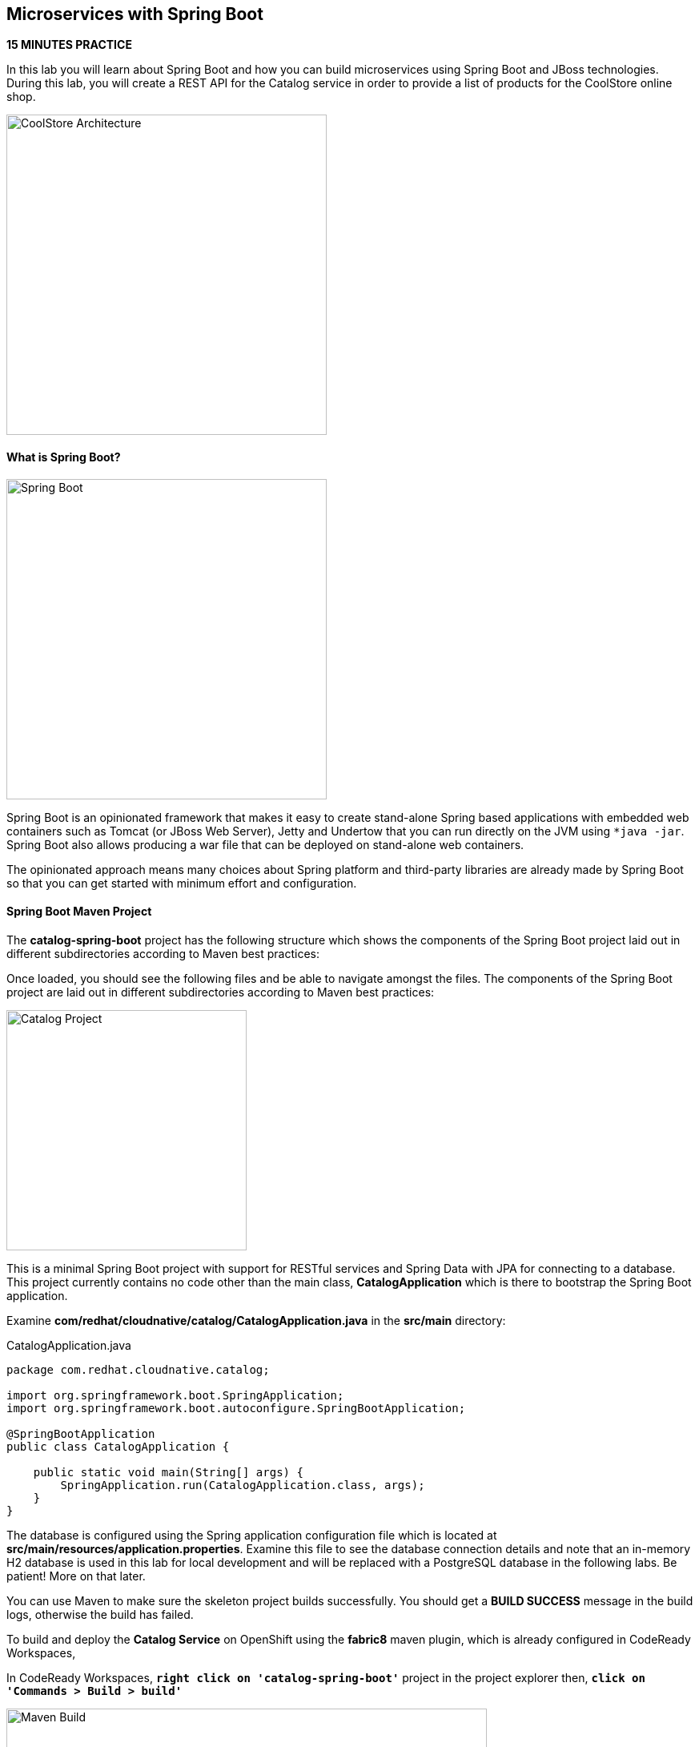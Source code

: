 ## Microservices with Spring Boot

*15 MINUTES PRACTICE*

In this lab you will learn about Spring Boot and how you can build microservices 
using Spring Boot and JBoss technologies. During this lab, you will create a REST API for 
the Catalog service in order to provide a list of products for the CoolStore online shop.

image:{% image_path coolstore-arch-catalog-spring-boot.png %}[CoolStore Architecture,400]

#### What is Spring Boot?

image:{% image_path spring-boot-logo.png %}[Spring Boot, 400]

Spring Boot is an opinionated framework that makes it easy to create stand-alone Spring based 
applications with embedded web containers such as Tomcat (or JBoss Web Server), Jetty and Undertow 
that you can run directly on the JVM using `*java -jar`. Spring Boot also allows producing a war 
file that can be deployed on stand-alone web containers.

The opinionated approach means many choices about Spring platform and third-party libraries 
are already made by Spring Boot so that you can get started with minimum effort and configuration.

#### Spring Boot Maven Project 

The **catalog-spring-boot** project has the following structure which shows the components of 
the Spring Boot project laid out in different subdirectories according to Maven best practices:

Once loaded, you should see the following files and be able to navigate amongst the files. The 
components of the Spring Boot project are laid out in different subdirectories according to Maven best practices:

image:{% image_path springboot-catalog-project.png %}[Catalog Project,300]

This is a minimal Spring Boot project with support for RESTful services and Spring Data with JPA for connecting
to a database. This project currently contains no code other than the main class, ***CatalogApplication***
which is there to bootstrap the Spring Boot application.

Examine ***com/redhat/cloudnative/catalog/CatalogApplication.java*** in the **src/main** directory:

[source,java]
.CatalogApplication.java
----
package com.redhat.cloudnative.catalog;

import org.springframework.boot.SpringApplication;
import org.springframework.boot.autoconfigure.SpringBootApplication;

@SpringBootApplication
public class CatalogApplication {

    public static void main(String[] args) {
        SpringApplication.run(CatalogApplication.class, args);
    }
}
----

The database is configured using the Spring application configuration file which is located at 
**src/main/resources/application.properties**. Examine this file to see the database connection details 
and note that an in-memory H2 database is used in this lab for local development and will be replaced
with a PostgreSQL database in the following labs. Be patient! More on that later.

You can use Maven to make sure the skeleton project builds successfully. You should get a **BUILD SUCCESS** message 
in the build logs, otherwise the build has failed.

To build and deploy the **Catalog Service** on OpenShift using the *fabric8* maven plugin, 
which is already configured in CodeReady Workspaces, 

In CodeReady Workspaces, `*right click on 'catalog-spring-boot'*` project in the project explorer then, `*click on 'Commands > Build > build'*`

image:{% image_path codeready-commands-build.png %}[Maven Build,600]

Once successfully built, the resulting ***jar*** is located in the **target/** directory:

----
$ ls labs/catalog-spring-boot/target/*.jar

labs/catalog-spring-boot/target/catalog-1.0-SNAPSHOT.jar
----

This is an uber-jar with all the dependencies required packaged in the ***jar*** to enable running the 
application with `*java -jar`.

Now that the project is ready, let's get coding and create a domain model, data repository, and a  
RESTful endpoint to create the Catalog service:

image:{% image_path springboot-catalog-arch.png %}[Catalog RESTful Service,640]

#### Create the Domain Model

Create a new Java class named ***Product*** in the ***com.redhat.cloudnative.catalog*** package with the below code and 
following fields: ***itemId*** ***name*** ***desc*** and ***price***

In the project explorer in CodeReady Workspaces, 
`*right-click on 'catalog-spring-boot/src/main/java/com.redhat.cloudnative.catalog'*`
then `*click on 'New > Java Class'*`. `*Enter 'Product'*` as the Java class name.

[source,java]
.Product.java
----
package com.redhat.cloudnative.catalog;

import java.io.Serializable;

import javax.persistence.Entity;
import javax.persistence.Id;
import javax.persistence.Table;
import javax.persistence.UniqueConstraint;

@Entity
@Table(name = "PRODUCT", uniqueConstraints = @UniqueConstraint(columnNames = "itemId"))
public class Product implements Serializable {
  
  @Id
  private String itemId;
  
  private String name;
  
  private String description;
  
  private double price;

  public Product() {
  }
  
  public String getItemId() {
    return itemId;
  }

  public void setItemId(String itemId) {
    this.itemId = itemId;
  }

  public String getName() {
    return name;
  }

  public void setName(String name) {
    this.name = name;
  }

  public String getDescription() {
    return description;
  }

  public void setDescription(String description) {
    this.description = description;
  }

  public double getPrice() {
    return price;
  }

  public void setPrice(double price) {
    this.price = price;
  }

  @Override
  public String toString() {
    return "Product [itemId=" + itemId + ", name=" + name + ", price=" + price + "]";
  }
}
----

Review the ***Product*** domain model and note the JPA annotations on this class. ***@Entity*** marks the 
class as a JPA entity, ***@Table*** customizes the table creation process by defining a table 
name and database constraint and ***@Id*** marks the primary key for the table

#### Create a Data Repository

Spring Data repository abstraction simplifies dealing with data models in Spring applications by 
reducing the amount of boilerplate code required to implement data access layers for various 
persistence stores. https://docs.spring.io/spring-data/jpa/docs/current/reference/html/#repositories.core-concepts[Repository and its sub-interfaces^] 
are the central concept in Spring Data which is a marker interface to provide 
data manipulation functionality for the entity class that is being managed. When the application starts, 
Spring finds all interfaces marked as repositories and for each interface found, the infrastructure 
configures the required persistent technologies and provides an implementation for the repository interface.

Create a new Java interface named *_ProductRepository_* in ***com.redhat.cloudnative.catalog*** package 
and extend https://docs.spring.io/spring-data/commons/docs/current/api/org/springframework/data/repository/CrudRepository.html[CrudRepository^] interface in order to indicate to Spring that you want to expose a complete set of methods to manipulate the entity.

In the project explorer in CodeReady Workspaces, `*right-click on 'catalog-spring-boot/src/main/java/com.redhat.cloudnative.catalog'*` 
then `*click on 'New > Java Class*` and paste the following code:

[source,java]
.ProductRepository.java
----
package com.redhat.cloudnative.catalog;

import org.springframework.data.repository.CrudRepository;

public interface ProductRepository extends CrudRepository<Product, String> {
}
----

That's it! Now that you have a domain model and a repository to retrieve the domain model, 
let's create a RESTful service that returns the list of products.

#### Create a RESTful Service

Spring Boot uses Spring Web MVC as the default RESTful stack in Spring applications. Create 
a new Java class named ***CatalogController*** in ***com.redhat.cloudnative.catalog*** package with 
the following content by `*right-clicking on 'catalog-spring-boot/src/main/java/com.redhat.cloudnative.catalog'*` and 
then `*click on 'New > Java Class'*`:

[source,java]
.CatalogController.java
----
package com.redhat.cloudnative.catalog;

import java.util.*;
import java.util.stream.*;
import org.springframework.beans.factory.annotation.Autowired;
import org.springframework.http.MediaType;
import org.springframework.stereotype.Controller;
import org.springframework.web.bind.annotation.*;

@Controller
@RequestMapping(value = "/api/catalog")
public class CatalogController {
    @Autowired
    private ProductRepository repository;

    @ResponseBody
    @GetMapping(produces = MediaType.APPLICATION_JSON_VALUE)
    public List<Product> getAll() {
        Spliterator<Product> products = repository.findAll().spliterator();
        return StreamSupport.stream(products, false).collect(Collectors.toList());
    }
}
----

The above REST service defines an endpoint that is accessible via **HTTP GET** at **/api/catalog**. Notice 
the **repository** field on the controller class which is used to retrieve the list of products. Spring Boot 
automatically provides an implementation for ***ProductRepository*** at runtime and 
https://docs.spring.io/spring-boot/docs/current/reference/html/using-boot-spring-beans-and-dependency-injection.html[injects it into the controller using the ***@Autowire*** annotation^].

Build and package the ***Catalog Service*** using Maven by `*right clicking on 'catalog-spring-boot'*` project in the project explorer then, `*click on 'Commands > Build > build'*`

image:{% image_path codeready-commands-build.png %}[Maven Build,600]

Using Spring Boot maven plugin, you can conveniently run the application in CodeReady Workspaces and 
test the endpoint. In CodeReady Workspaces, `*click on the run icon and then on 'spring-boot:run'*`. 

image:{% image_path run-icon-springboot.png %}[Run Icon - Spring Boot,200]

TIP: You can also run the inventory service in CodeReady Workspaces using the *_Commands Palette_* and then **RUN > spring-boot:run**
 
When you see **Started CatalogApplication** in the logs, you can access the 
Catalog REST API. Let’s test it out using `*curl*` in a new terminal window:

----
$ curl http://localhost:9000/api/catalog

[{"itemId":"329299","name":"Red Fedora","desc":"Official Red Hat Fedora","price":34.99},...]
----

You can also use the preview url that CodeReady Workspaces has generated for you to be able to test service 
directly in the browser. Append the path **/api/catalog** at the end of the preview url and try 
it in your browser in a new tab.

image:{% image_path springboot-che-preview-browser.png %}[Preview URL,900]

The REST API returned a JSON object representing the product list. Congratulations!

Stop the Inventory service by `*clicking on the stop icon*` near **run spring-boot** in the **Machines** window.

image:{% image_path springboot-che-stop.png %}[Stop Icon - Spring Boot,200]


#### Deploy Spring Boot on OpenShift

It’s time to build and deploy our service on OpenShift. 

OpenShift {{OPENSHIFT_DOCS_BASE}}/architecture/core_concepts/builds_and_image_streams.html#source-build[Source-to-Image (S2I)^] 
feature can be used to build a container image from your project. OpenShift 
S2I uses the https://access.redhat.com/documentation/en-us/red_hat_jboss_middleware_for_openshift/3/html/red_hat_java_s2i_for_openshift[supported OpenJDK container image^] to build the final container image 
of the **Catalog Service** by uploading the Spring Boot uber-jar from the **target/** 
folder to the OpenShift platform. 

Maven projects can use the https://maven.fabric8.io[Fabric8 Maven Plugin^] in order to use OpenShift S2I for building 
the container image of the application from within the project. This maven plugin is a Kubernetes/OpenShift client 
able to communicate with the OpenShift platform using the REST endpoints in order to issue the commands 
allowing to build a project, deploy it and finally launch a docker process as a pod.

To build and deploy the **Catalog Service** on OpenShift using the *fabric8* maven plugin, 
which is already configured in CodeReady Workspaces, `*right click on catalog-spring-boot*` project in the project explorer then, `*click on Commands > Deploy > fabric8:deploy`

image:{% image_path codeready-commands-deploy.png %}[Fabric8 Deploy,600]

[TIP]
.fabric8:deploy
====
It will cause the following to happen:

* The Catalog uber-jar is built using Spring Boot
* A container image is built on OpenShift containing the Catalog uber-jar and JDK
* All necessary objects are created within the OpenShift project to deploy the Catalog service
====

Once this completes, your project should be up and running. OpenShift runs the different components of 
the project in one or more pods which are the unit of runtime deployment and consists of the running 
containers for the project. 

Let's take a moment and review the OpenShift resources that are created for the Catalog REST API:

* **Build Config**: *catalog-s2i* build config is the configuration for building the Catalog 
container image from the catalog source code or JAR archive
* **Image Stream**: *catalog* image stream is the virtual view of all catalog container 
images built and pushed to the OpenShift integrated registry.
* **Deployment Config**: *catalog* deployment config deploys and redeploys the Catalog container 
image whenever a new Catalog container image becomes available
* **Service**: *catalog* service is an internal load balancer which identifies a set of 
pods (containers) in order to proxy the connections it receives to them. Backing pods can be 
added to or removed from a service arbitrarily while the service remains consistently available, 
enabling anything that depends on the service to refer to it at a consistent address (service name 
or IP).
* **Route**: *catalog* route registers the service on the built-in external load-balancer 
and assigns a public DNS name to it so that it can be reached from outside OpenShift cluster.

You can review the above resources in the {{OPENSHIFT_CONSOLE_URL}}[OpenShift Web Console^] or using `*oc describe*` command:

TIP: **bc** is the short-form of **buildconfig** and can be interchangeably used instead of it with the 
OpenShift CLI. The same goes for **is** instead of **imagestream**, **dc** instead of **deploymentconfig** 
and **svc** instead of **service**.

----
$ oc describe bc catalog-s2i
$ oc describe is catalog
$ oc describe dc catalog
$ oc describe svc catalog
$ oc describe route catalog
----

You can see the expose DNS url for the ***Catalog Service*** in the {{OPENSHIFT_CONSOLE_URL}}[OpenShift Web Console^] or using 
OpenShift CLI.

----
$ oc get routes

NAME        HOST/PORT                                       PATH        SERVICES        PORT        TERMINATION   
catalog     catalog-{{COOLSTORE_PROJECT}}.{{APPS_HOSTNAME_SUFFIX}}                      catalog         8080        None
inventory   inventory-{{COOLSTORE_PROJECT}}.{{APPS_HOSTNAME_SUFFIX}}                    inventory       8080        None
----

`*Click on the OpenShift Route of _'Catalog Service'_*` from the {{OPENSHIFT_CONSOLE_URL}}[OpenShift Web Console^].

image:{% image_path catalog-service.png %}[Catalog Service,500]

Then `*click on 'Test it'*`. You should have the following output:

[source,json]
----
[{"itemId":"329299","name":"Red Fedora","desc":"Official Red Hat Fedora","price":34.99},...]
----

Well done! You are ready to move on to the next lab.
